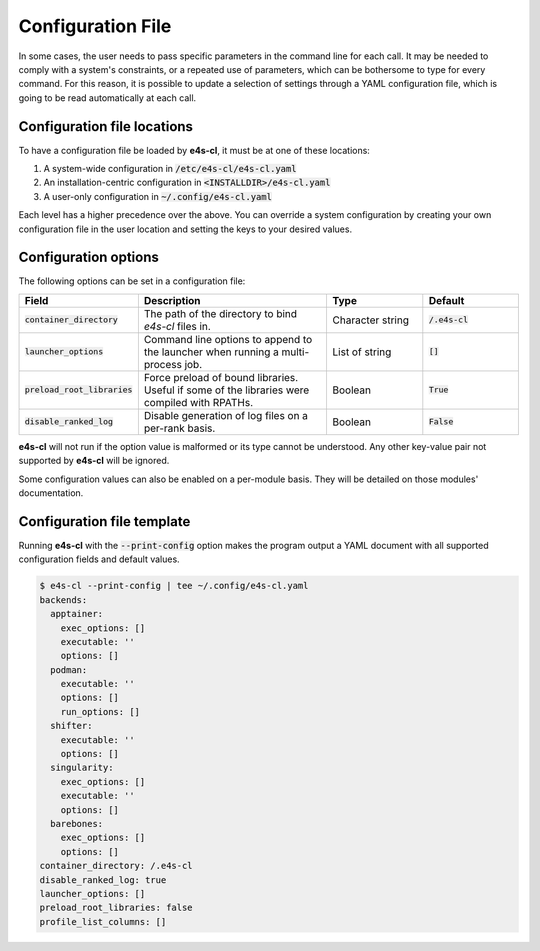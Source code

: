 Configuration File
=======================

In some cases, the user needs to pass specific parameters in the command line for each call. It may be needed to comply with a system's constraints, or a repeated use of parameters, which can be bothersome to type for every command.
For this reason, it is possible to update a selection of settings through a YAML configuration file, which is going to be read automatically at each call.

Configuration file locations
----------------------------

To have a configuration file be loaded by **e4s-cl**, it must be at one of these locations:

1. A system-wide configuration in :code:`/etc/e4s-cl/e4s-cl.yaml`
2. An installation-centric configuration in :code:`<INSTALLDIR>/e4s-cl.yaml`
3. A user-only configuration in :code:`~/.config/e4s-cl.yaml`

Each level has a higher precedence over the above. You can override a system configuration by creating your own configuration file in the user location and setting the keys to your desired values.

Configuration options
---------------------

The following options can be set in a configuration file:

.. list-table::
   :widths: 10 20 10 10
   :header-rows: 1

   * - Field
     - Description
     - Type
     - Default

   * - :code:`container_directory`
     - The path of the directory to bind `e4s-cl` files in.
     - Character string
     - :code:`/.e4s-cl`

   * - :code:`launcher_options`
     - Command line options to append to the launcher when running a multi-process job.
     - List of string
     - :code:`[]`

   * - :code:`preload_root_libraries`
     - Force preload of bound libraries. Useful if some of the libraries were compiled with RPATHs.
     - Boolean
     - :code:`True`

   * - :code:`disable_ranked_log`
     - Disable generation of log files on a per-rank basis.
     - Boolean
     - :code:`False`

**e4s-cl** will not run if the option value is malformed or its type cannot be understood. Any other key-value pair not supported by **e4s-cl** will be ignored.

Some configuration values can also be enabled on a per-module basis. They will be detailed on those modules' documentation.

Configuration file template
---------------------------

Running **e4s-cl** with the :code:`--print-config` option makes the program output a YAML document with all supported configuration fields and default values.

.. code ::

    $ e4s-cl --print-config | tee ~/.config/e4s-cl.yaml
    backends:
      apptainer:
        exec_options: []
        executable: ''
        options: []
      podman:
        executable: ''
        options: []
        run_options: []
      shifter:
        executable: ''
        options: []
      singularity:
        exec_options: []
        executable: ''
        options: []
      barebones:
        exec_options: []
        options: []
    container_directory: /.e4s-cl
    disable_ranked_log: true
    launcher_options: []
    preload_root_libraries: false
    profile_list_columns: []
